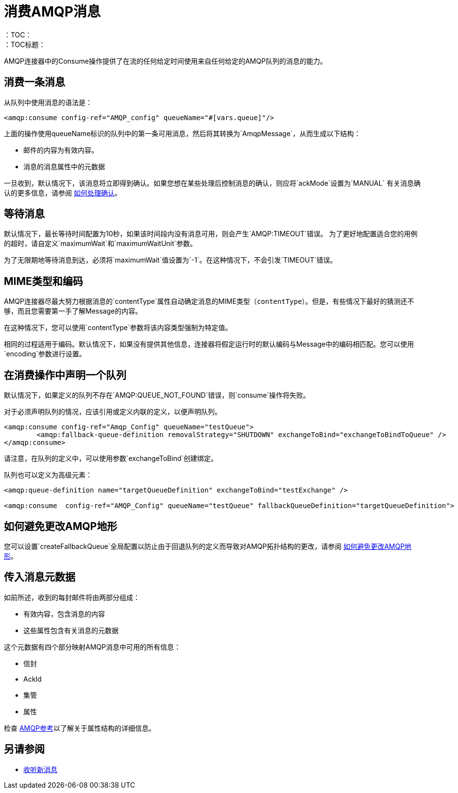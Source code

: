 = 消费AMQP消息
:keywords: amqp, connector, consume, message
：TOC：
：TOC标题：

AMQP连接器中的Consume操作提供了在流的任何给定时间使用来自任何给定的AMQP队列的消息的能力。

== 消费一条消息
从队列中使用消息的语法是：

[source, xml, linenums]
----
<amqp:consume config-ref="AMQP_config" queueName="#[vars.queue]"/>
----

上面的操作使用queueName标识的队列中的第一条可用消息，然后将其转换为`AmqpMessage`，从而生成以下结构：

* 邮件的内容为有效内容。
* 消息的消息属性中的元数据

一旦收到，默认情况下，该消息将立即得到确认。如果您想在某些处理后控制消息的确认，则应将`ackMode`设置为`MANUAL`
有关消息确认的更多信息，请参阅 link:amqp-ack[如何处理确认]。

== 等待消息

默认情况下，最长等待时间配置为10秒，如果该时间段内没有消息可用，则会产生`AMQP:TIMEOUT`错误。
为了更好地配置适合您的用例的超时，请自定义`maximumWait`和`maximumWaitUnit`参数。

为了无限期地等待消息到达，必须将`maximumWait`值设置为`-1`。在这种情况下，不会引发`TIMEOUT`错误。

==  MIME类型和编码

AMQP连接器尽最大努力根据消息的`contentType`属性自动确定消息的MIME类型（`contentType`）。但是，有些情况下最好的猜测还不够，而且您需要第一手了解Message的内容。

在这种情况下，您可以使用`contentType`参数将该内容类型强制为特定值。

相同的过程适用于编码。默认情况下，如果没有提供其他信息，连接器将假定运行时的默认编码与Message中的编码相匹配。您可以使用`encoding`参数进行设置。

== 在消费操作中声明一个队列

默认情况下，如果定义的队列不存在`AMQP:QUEUE_NOT_FOUND`错误，则`consume`操作将失败。

对于必须声明队列的情况，应该引用或定义内联的定义，以便声明队列。

[source, xml, linenums]
----
<amqp:consume config-ref="Amqp_Config" queueName="testQueue">
	<amqp:fallback-queue-definition removalStrategy="SHUTDOWN" exchangeToBind="exchangeToBindToQueue" />
</amqp:consume>
----

请注意，在队列的定义中，可以使用参数`exchangeToBind`创建绑定。

队列也可以定义为高级元素：

[source, xml, linenums]
----
<amqp:queue-definition name="targetQueueDefinition" exchangeToBind="testExchange" />

<amqp:consume  config-ref="AMQP_Config" queueName="testQueue" fallbackQueueDefinition="targetQueueDefinition">
----

== 如何避免更改AMQP地形

您可以设置`createFallbackQueue`全局配置以防止由于回退队列的定义而导致对AMQP拓扑结构的更改，请参阅 link:amqp-topography[如何避免更改AMQP地形]。

== 传入消息元数据

如前所述，收到的每封邮件将由两部分组成：

* 有效内容，包含消息的内容
* 这些属性包含有关消息的元数据

这个元数据有四个部分映射AMQP消息中可用的所有信息：

* 信封
*  AckId
* 集管
* 属性

检查 link:amqp-documentation[AMQP参考]以了解关于属性结构的详细信息。

== 另请参阅

*  link:amqp-listener[收听新消息]
